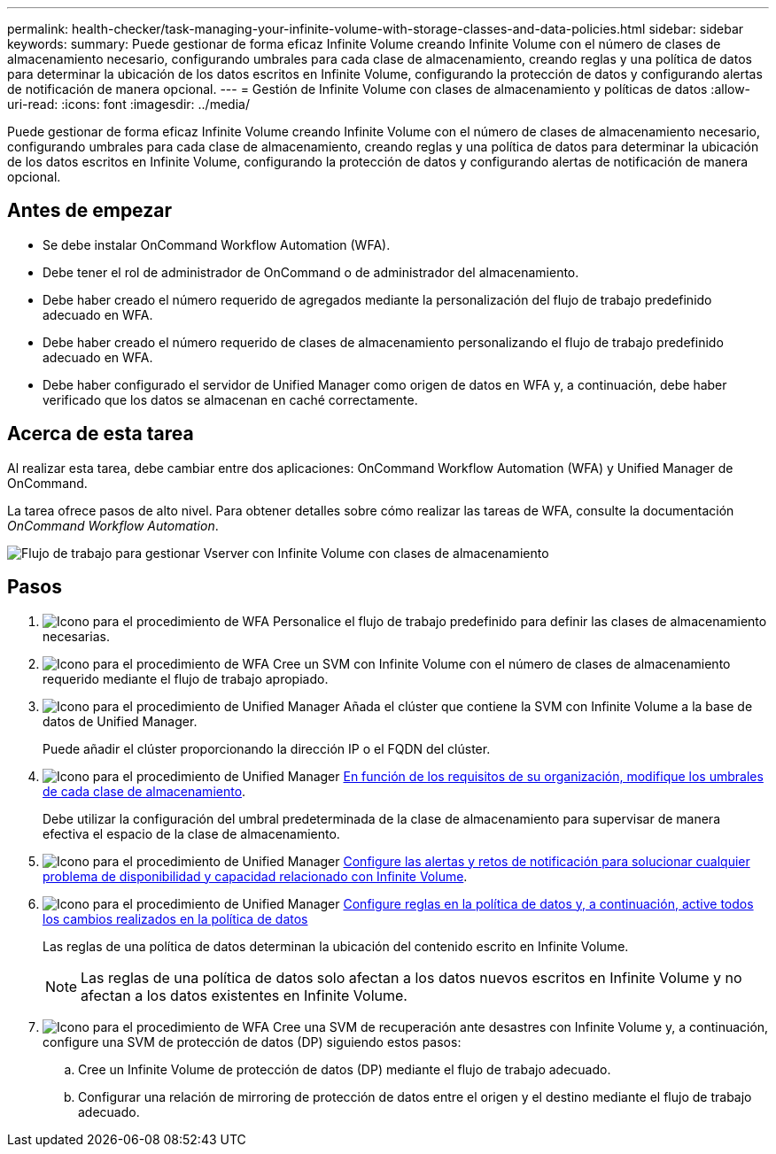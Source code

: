---
permalink: health-checker/task-managing-your-infinite-volume-with-storage-classes-and-data-policies.html 
sidebar: sidebar 
keywords:  
summary: Puede gestionar de forma eficaz Infinite Volume creando Infinite Volume con el número de clases de almacenamiento necesario, configurando umbrales para cada clase de almacenamiento, creando reglas y una política de datos para determinar la ubicación de los datos escritos en Infinite Volume, configurando la protección de datos y configurando alertas de notificación de manera opcional. 
---
= Gestión de Infinite Volume con clases de almacenamiento y políticas de datos
:allow-uri-read: 
:icons: font
:imagesdir: ../media/


[role="lead"]
Puede gestionar de forma eficaz Infinite Volume creando Infinite Volume con el número de clases de almacenamiento necesario, configurando umbrales para cada clase de almacenamiento, creando reglas y una política de datos para determinar la ubicación de los datos escritos en Infinite Volume, configurando la protección de datos y configurando alertas de notificación de manera opcional.



== Antes de empezar

* Se debe instalar OnCommand Workflow Automation (WFA).
* Debe tener el rol de administrador de OnCommand o de administrador del almacenamiento.
* Debe haber creado el número requerido de agregados mediante la personalización del flujo de trabajo predefinido adecuado en WFA.
* Debe haber creado el número requerido de clases de almacenamiento personalizando el flujo de trabajo predefinido adecuado en WFA.
* Debe haber configurado el servidor de Unified Manager como origen de datos en WFA y, a continuación, debe haber verificado que los datos se almacenan en caché correctamente.




== Acerca de esta tarea

Al realizar esta tarea, debe cambiar entre dos aplicaciones: OnCommand Workflow Automation (WFA) y Unified Manager de OnCommand.

La tarea ofrece pasos de alto nivel. Para obtener detalles sobre cómo realizar las tareas de WFA, consulte la documentación _OnCommand Workflow Automation_.

image::../media/cr-workflow-oc-6-0.gif[Flujo de trabajo para gestionar Vserver con Infinite Volume con clases de almacenamiento]



== Pasos

. image:../media/wfa-icon.gif["Icono para el procedimiento de WFA"] Personalice el flujo de trabajo predefinido para definir las clases de almacenamiento necesarias.
. image:../media/wfa-icon.gif["Icono para el procedimiento de WFA"] Cree un SVM con Infinite Volume con el número de clases de almacenamiento requerido mediante el flujo de trabajo apropiado.
. image:../media/um-icon.gif["Icono para el procedimiento de Unified Manager"] Añada el clúster que contiene la SVM con Infinite Volume a la base de datos de Unified Manager.
+
Puede añadir el clúster proporcionando la dirección IP o el FQDN del clúster.

. image:../media/um-icon.gif["Icono para el procedimiento de Unified Manager"] xref:task-editing-storage-class-threshold-settings.adoc[En función de los requisitos de su organización, modifique los umbrales de cada clase de almacenamiento].
+
Debe utilizar la configuración del umbral predeterminada de la clase de almacenamiento para supervisar de manera efectiva el espacio de la clase de almacenamiento.

. image:../media/um-icon.gif["Icono para el procedimiento de Unified Manager"] xref:task-adding-alerts.adoc[Configure las alertas y retos de notificación para solucionar cualquier problema de disponibilidad y capacidad relacionado con Infinite Volume].
. image:../media/um-icon.gif["Icono para el procedimiento de Unified Manager"] xref:task-creating-rules.adoc[Configure reglas en la política de datos y, a continuación, active todos los cambios realizados en la política de datos]
+
Las reglas de una política de datos determinan la ubicación del contenido escrito en Infinite Volume.

+
[NOTE]
====
Las reglas de una política de datos solo afectan a los datos nuevos escritos en Infinite Volume y no afectan a los datos existentes en Infinite Volume.

====
. image:../media/wfa-icon.gif["Icono para el procedimiento de WFA"] Cree una SVM de recuperación ante desastres con Infinite Volume y, a continuación, configure una SVM de protección de datos (DP) siguiendo estos pasos:
+
.. Cree un Infinite Volume de protección de datos (DP) mediante el flujo de trabajo adecuado.
.. Configurar una relación de mirroring de protección de datos entre el origen y el destino mediante el flujo de trabajo adecuado.



